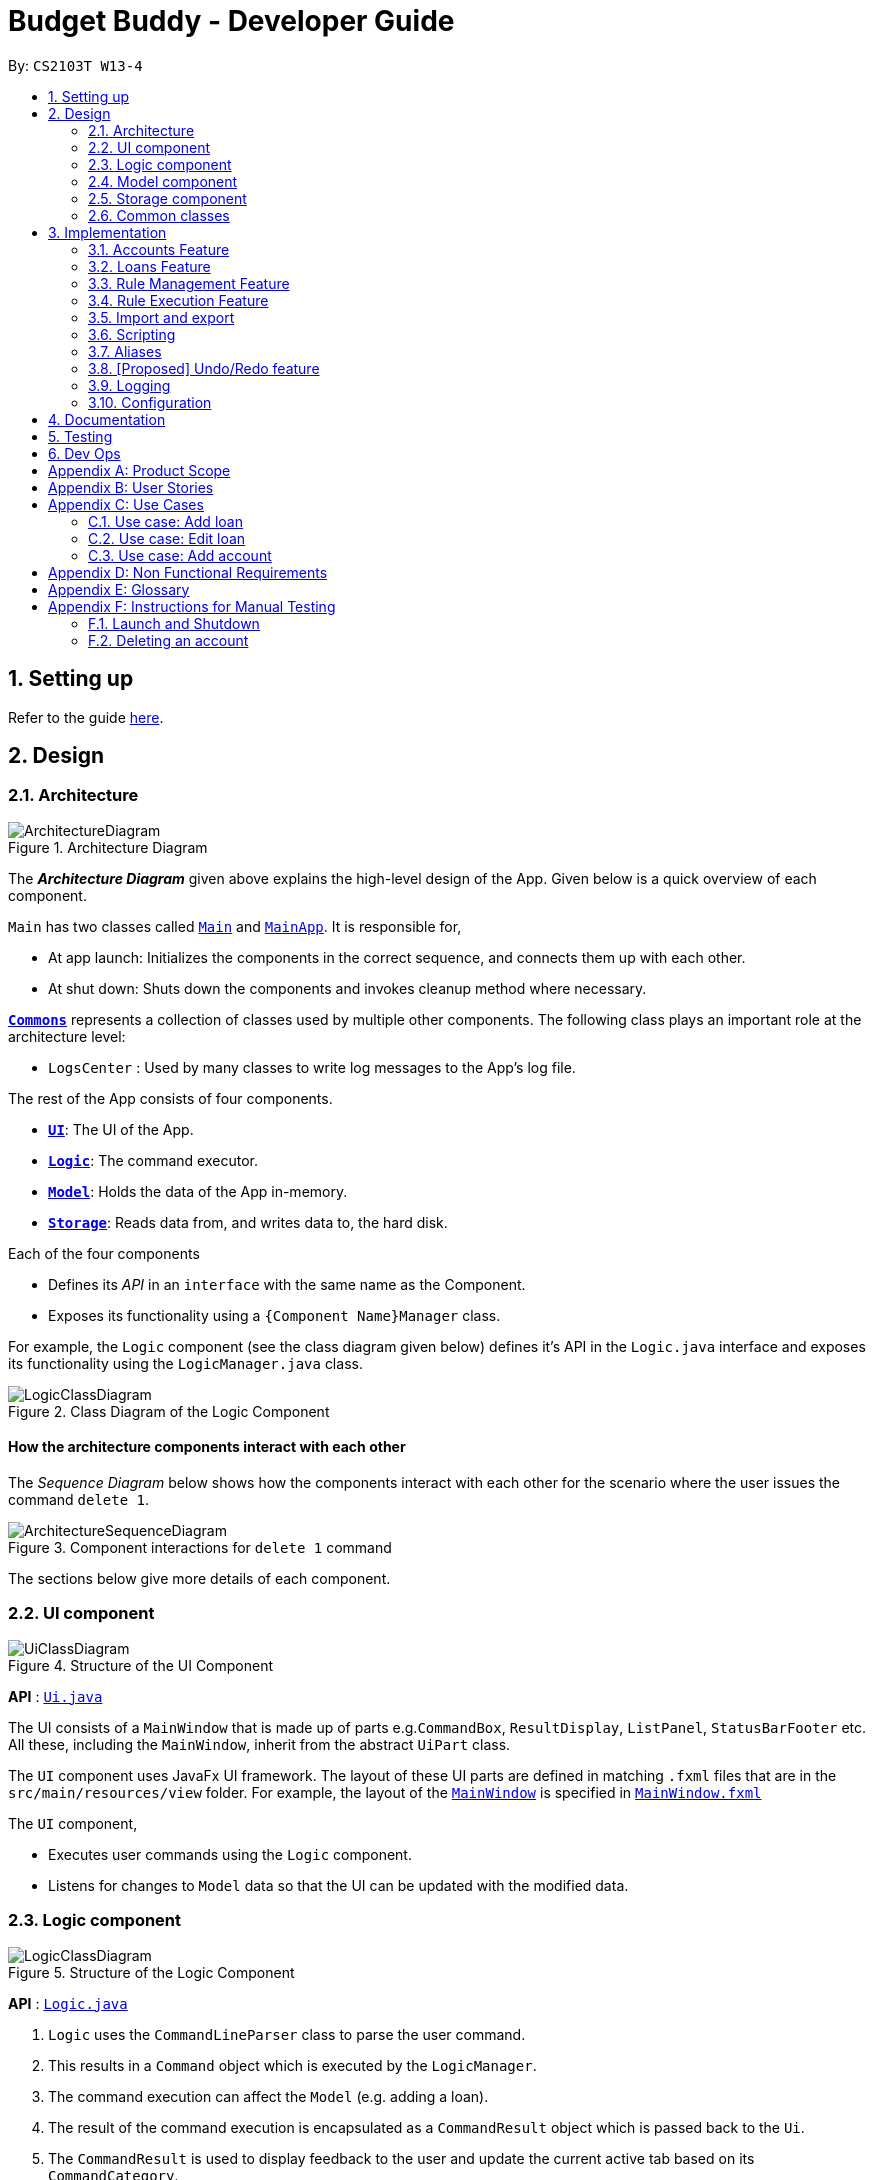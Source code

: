 = Budget Buddy - Developer Guide
:site-section: DeveloperGuide
:toc:
:toc-title:
:toc-placement: preamble
:sectnums:
:imagesDir: images
:stylesDir: stylesheets
:xrefstyle: full
ifdef::env-github[]
:tip-caption: :bulb:
:note-caption: :information_source:
:warning-caption: :warning:
endif::[]
:repoURL: https://github.com/AY1920S1-CS2103T-W13-4/main

By: `CS2103T W13-4`

== Setting up

Refer to the guide <<SettingUp#, here>>.

== Design

[[Design-Architecture]]
=== Architecture

.Architecture Diagram
image::ArchitectureDiagram.png[]

The *_Architecture Diagram_* given above explains the high-level design of the App. Given below is a quick overview of each component.

`Main` has two classes called link:{repoURL}/src/main/java/budgetbuddy/Main.java[`Main`] and link:{repoURL}/src/main/java/budgetbuddy/MainApp.java[`MainApp`]. It is responsible for,

* At app launch: Initializes the components in the correct sequence, and connects them up with each other.
* At shut down: Shuts down the components and invokes cleanup method where necessary.

<<Design-Commons,*`Commons`*>> represents a collection of classes used by multiple other components.
The following class plays an important role at the architecture level:

* `LogsCenter` : Used by many classes to write log messages to the App's log file.

The rest of the App consists of four components.

* <<Design-Ui,*`UI`*>>: The UI of the App.
* <<Design-Logic,*`Logic`*>>: The command executor.
* <<Design-Model,*`Model`*>>: Holds the data of the App in-memory.
* <<Design-Storage,*`Storage`*>>: Reads data from, and writes data to, the hard disk.

Each of the four components

* Defines its _API_ in an `interface` with the same name as the Component.
* Exposes its functionality using a `{Component Name}Manager` class.

For example, the `Logic` component (see the class diagram given below) defines it's API in the `Logic.java` interface and exposes its functionality using the `LogicManager.java` class.

.Class Diagram of the Logic Component
image::LogicClassDiagram.png[]

[discrete]
==== How the architecture components interact with each other

The _Sequence Diagram_ below shows how the components interact with each other for the scenario where the user issues the command `delete 1`.

.Component interactions for `delete 1` command
image::ArchitectureSequenceDiagram.png[]

The sections below give more details of each component.

[[Design-Ui]]
=== UI component

.Structure of the UI Component
image::UiClassDiagram.png[]

*API* : link:{repoURL}/src/main/java/budgetbuddy/ui/Ui.java[`Ui.java`]

The UI consists of a `MainWindow` that is made up of parts e.g.`CommandBox`, `ResultDisplay`, `ListPanel`, `StatusBarFooter` etc. All these, including the `MainWindow`, inherit from the abstract `UiPart` class.

The `UI` component uses JavaFx UI framework. The layout of these UI parts are defined in matching `.fxml` files that are in the `src/main/resources/view` folder. For example, the layout of the link:{repoURL}/src/main/java/budgetbuddy/ui/MainWindow.java[`MainWindow`] is specified in link:{repoURL}/src/main/resources/view/MainWindow.fxml[`MainWindow.fxml`]

The `UI` component,

* Executes user commands using the `Logic` component.
* Listens for changes to `Model` data so that the UI can be updated with the modified data.

[[Design-Logic]]
=== Logic component

[[fig-LogicClassDiagram]]
.Structure of the Logic Component
image::LogicClassDiagram.png[]

*API* :
link:{repoURL}/src/main/java/budgetbuddy/logic/Logic.java[`Logic.java`]

.  `Logic` uses the `CommandLineParser` class to parse the user command.
.  This results in a `Command` object which is executed by the `LogicManager`.
.  The command execution can affect the `Model` (e.g. adding a loan).
.  The result of the command execution is encapsulated as a `CommandResult` object which is passed back to the `Ui`.
.  The `CommandResult` is used to display feedback to the user and update the current active tab based on its `CommandCategory`.
.  For certain commands (e.g. `help`, `script add`) the `CommandResult` will have a `CommandContinuation`
that will perform further actions or return a new `CommandResult` to evaluate again.

Given below is the Sequence Diagram for interactions within the `Logic` component for the `execute("account delete 1")` API call.

.Interactions Inside the Logic Component for the `account delete 1` Command
image::DeleteSequenceDiagram.png[]

[[Design-Model]]
=== Model component

.Structure of the Model Component
image::ModelClassDiagram.png[]

[NOTE]
The lower levels of each `XYZManager` class can be viewed in their respective sections in the <<implementation,Implementation>> section.
For example, a more detailed class diagram of the `AccountsManager` can be found in <<accounts-feature,Section 3.1.1>>.

*API* : link:{repoURL}/src/main/java/budgetbuddy/model/Model.java[`Model.java`]

The `Model`,

* stores a `UserPref` object that represents the user's preferences.
* stores Budget Buddy's data.
* exposes multiple unmodifiable `ObservableLists` that can be 'observed' e.g. the `PanelTab`s in UI are bound to these lists so that the UI automatically updates when the data in the lists change.
* does not depend on any of the other three components.

[[Design-Storage]]
=== Storage component

.Structure of the Storage Component
image::StorageClassDiagram.png[]

*API* : link:{repoURL}/src/main/java/budgetbuddy/storage/Storage.java[`Storage.java`]

The `Storage` component,

* can save `UserPref` objects in json format and read it back.
* can save Budget Buddy's data in json format and read it back.

Budget Buddy saves its data in a few different json files,
namely `accounts.json`, `loans.json`, `rules.json` and `/scripts/descriptions.json`.
In addition, the user's custom scripts are saved in the `/scripts/` folder.

[[Design-Commons]]
=== Common classes

Classes used by multiple components are in the `budgetbuddy.commons` package.

== Implementation

This section describes some noteworthy details on how certain features are implemented.

// tag::accounts[]
=== Accounts Feature
==== Implementation

The Accounts Feature allows the users to manage their accounts.
It is managed by `AccountsManager`, with `Account` objects stored internally in a `Accounts` and `filteredAccounts`.

The class diagram below shows how the `AccountsManager` maanges its list of `Account` objects:

image::AccountClassDiagram.png[]

Each `Account` object has the following attributes:

* `name:Name` -- The name of account created.
* `description:Description` -- A description of the account to describe the use of the account.
* `transactionList:TransactionList` -- The list of transactions associated with the account.
* `isActiveBooleanProperty:BooleanProperty` -- The boolean property indicating whether an account is active or inactive.
* `balance:long` -- The balance of the account, calculated by the net sum of expenses and income.
* `balanceLongProperty:LongProperty` -- The Long property of the balance.
* `categoryset:Set<Category>` -- The set of categories involved in the account.

To facilitate the manipulation of `Account` objects, `AccountsManager` implements the following operations:

* `AccountsManager#updateFilteredAccountList(Predicate<Account> predicate)` -- Updates the predicate of `filteredAccounts`.
* `AccountsManager#getFilteredAccountList()` -- Gets the list of `filteredAccounts` after applying its `predicate`.
* `AccountsManager#resetFilteredAccountList()` -- Reset `filteredAccounts` so that all accounts present in `accounts` exist in `filteredAccounts`.
* `AccountsManager#getActiveTransactionList()` -- Gets the `activeTransactionList` of the active account.
* `AccountsManager#getAccounts()` -- Gets the list of `accounts`.
* `AccountsManager#size()` -- Gets the size of the `accounts` list.
* `AccountsManager#addAccount(Account toAdd)` -- Adds the `Account toAdd` to `accounts`.
* `AccountsManager#deleteAccount(Account toDelete)` -- Deletes the account at `Index toDelete` from `accounts`.
* `AccountsManager#editAccount(Index toEdit, Account editedAccount)` -- Edits the account at `Index Edit` to match `Account editedAccount`.
* `AccountsManager#switchActiveAccount(Index targetAccountIndex)` -- Inactivate the current active account, and activate the target account.
* `AccountsManager#unsetActiveAccount()` -- Inactivate any currently active account.
* `AccountsManager#setActiveAccount(Index toSet)` -- Activate the target account.
* `AccountsManager#getAccount()` -- Gets the target account.
* `AccountsManager#getActiveAccountIndex()` -- Gets the index of the currently active account.
* `AccountsManager#getActiveAccount()` -- Gets the currently active account.
* `AccountsManager#transactionListSwitchSource(Account account)` -- Switches the account source for the TransactionList.
* `AccountsManager#transactionListUpdateSource()` -- Updates the transactionList linked to the currentActiveAccount.
* `AccountsManager#exportReport()` -- Exports the overview report of all accounts.

When the user inputs a command, several of the above operations are carried out.
For example, `account edit` will call `AccountsManager#resetFilteredAccountList` to update the `filteredAccounts`,
so that all accounts present in `accounts` will be present in `filteredAccounts`,
then `AccountsManager#editAccount` to edit the account,
finally `AccountsManager#getFilteredAccountList()` to display the list of accounts.

After each command, the list of `accounts` is saved in `accounts.json`,
which is stored in a `data` folder in the same directory as `budgetbuddy.jar`.

Given below is an example usage scenario and how the `AccountsManager` behaves at each step.

Step 1. The user launches the application.
If this is the first time it is launched,
`accounts.json` is created and the `AccountsManager` initializes with an `accounts` containing a default account.
Otherwise, the data in `accounts.json` is loaded into `accounts`.

Step 2. The user executes `account add n/Japan trip d/expense spent in Japan` to add a new account.
This creates a new account `toAdd` with the `name` as Japan trip and `description` as expense spent in Japan.
`AccountsManager#addAccount(Account toAdd)` adds `toAdd` to `accounts`.
`filteredAccountList` will be automatically updated to match `accounts`.

Step 3. The user executes the command `account find trip` to find account contains the keyword trip specified.
`AccountsManager#updateFilteredAccountList` sets the predicate of `filteredAccounts` according to the input parameters.
Finally, `AccountsManager#getFilteredAccounts` retrieves an immutable version of `filteredAccounts` (filtered) to display to the user.
In this case, an account with the `name` as Japan trip and `description` as expense spent in Japan will be displayed.

The following sequence diagram shows how finding the accounts containing specified keyword works:

image::AccountSequenceDiagram.png[]

Most of the commands and operations behave in the same way.
The only difference will be the the action taken by the operation (e.g. finding account or adding account).

Step 4. The user executes `account delete 2` to delete the second account in the `accounts`.
Firstly, `AccountsManager#resetFilteredAccountList` will update the `filteredAccounts`,
so that all accounts present in `accounts` will be present in `filteredAccounts`,
then `AccountsManager#deleteAccount` deletes `toDelete` account from `accounts`.

Step 5. The user executes `account edit 3 n/food` to edit the `name` of the first account.
A new `editedAccount` is created, which is the same as the first third account except for its `name` which is food.
`AccountsManager#editAccount(Index toEdit, Account editedAccount` replaces the account at index `toEdit` with `editedAccount.`

The activity diagram below shows what happens when the user executes `account edit`:

image::AccountActivityDiagram.png[]

Step 6. The user executes `account report 2` to view the details of the second account.
Firstly, `AccountsManager#resetFilteredAccountList` will update the `filteredAccounts`,
so that all accounts present in `accounts` will be present in `filteredAccounts`,
then `AccountsManager#getAccount` and `Account#getAccountInfo` are used to display the details of the second account.

Step 7. The user executes `account overview` to view the report of all accounts in an html export file.
Firstly, `AccountsManager#resetFilteredAccountList` will update the `filteredAccounts`,
so that all accounts present in `accounts` will be present in `filteredAccounts`,
then `AccountsManager#exportReport` generates the overview of all accounts html file to the exports folder.

[NOTE]
For `account edit`, `account delete` and `account report`,
if the user targets an index beyond the last index,
an error message is displayed.

==== Design Considerations
===== Aspect: Interaction with ui - the list retrieved by `LogicManager`

In the mainWindow of ui, `AccountTab` is associated with a list of accounts. However, two lists of accounts are required.
One stores all the current accounts present in `accounts`, the other one stores the `filteredAccounts` with the filtered accounts after `account find` executes.

* **Alternative 1 (current choice)**: `AccountTab` is only associated with `filteredAccounts` as `filteredAccounts` stores all accounts.
After each command, `AccountsManager#resetFilteredAccountList` is called to reset the predicate to be true, so that `filteredAccounts` matches `accounts`.
** Pros: Only one list of accounts is associated with `LogicManager`.
** Cons: It is counter-intuitive as `filteredAccounts` is supposed to stored the accounts that have been selected.
* **Alternative 2**: `AccountListPanel` is associated with both `filteredAccounts` and `accounts`, and the display of the list switches when necessary.
** Pros: Easy to understand and align with the common sense.
** Cons: Hard to implement.
// end::accounts[]

// tag::loans[]
=== Loans Feature
==== Implementation

The Loans feature exists outside of the Account/Transaction mechanisms.
It adds a separate `LoansManager` alongside the main `AccountsManager`, with `Loan` objects stored internally in an `internalList`.

The following class diagram demonstrates the association between the `LoansManager` and `Loan` objects.
Miscellaneous methods (such as `LoansManager#getLoans` and `LoansManager#getLoansCount`) are omitted.

.Class Diagram of the Loans Model
image::LoanClassDiagram.png[]

[NOTE]
The `Debtor` class, `LoansManager#debtors`, `LoansManager#setDebtors` and `LoansManager#getDebtors` can be ignored for now.
They are depicted here for the sake of completion, but will only be used later when discussing the `loan split` command.

Each `Loan` object has the following attributes:

* `person:Person` -- The person that the user lent/borrowed money to/from.
* `amount:Amount` -- The amount of money loaned.
* `direction:Direction` -- The direction of the loan (either `IN` or `OUT`).
* `status:Status` -- The status of the loan (either `PAID` or `UNPAID`).
* `date:LocalDate` -- The date of the loan.
* `description:Description` -- A description of the loan.

To facilitate the manipulation of `Loan` objects, `LoansManager` implements the following operations:

* `LoansManager#updateFilteredList(Predicate<Loan> predicate)` -- Updates the current predicate of `filteredLoans` to `predicate`.
* `LoansManager#sortLoans(Comparator<Loan> sorter)` -- Sorts `internalList` using the given `sorter`.
* `LoansManager#getFilteredLoans()` -- Gets `filteredLoans`, representing the loans in `internalList` after filtering.
* `LoansManager#addLoan(Loan toAdd)` -- Adds the `Loan toAdd` to `internalList`.
* `LoansManager#editLoan(Index toEdit, Loan editedLoan)` -- Replaces the loan at `Index toEdit` with `Loan editedLoan`.
* `LoansManager#updateStatus(Index toUpdate, Loan updatedLoan)` -- Replace the loan at `Index toUpdate` with `Loan updatedLoan`.
* `LoansManager#deleteLoan(Index toDelete)` -- Deletes the loan at `Index toDelete` from `internalList`.

Each user-given command will call at least one of the above operations.
For example, `loan delete` will call `LoansManager#deleteLoan` to delete the targeted loan(s),
then `LoansManager#getFilteredLoans` to display the remaining loans.

After each command, the state of `internalList` is saved in the file `loans.json`.
`loans.json` is stored on the local hard disk in a `data` folder,
which is in the same directory as `budgetbuddy.jar`.

Given below is an example usage scenario and how the `LoansManager` behaves at each step.

Step 1.
The user launches the application.
If `loans.json` exists on the hard disk, its data is loaded into `internalList`.
Otherwise, `loans.json` is created and the `LoansManager` initializes with an `internalList` containing a few sample loans.

Step 2.
The user executes the command `loan out p/John x/4.20 d/Paid for his lunch` to add a new loan.
This creates a new loan `toAdd` of `amount` 4.20 `out` to the `person` John, with the description `Paid for his lunch`.
Since the user did not provide a date, the current system date is used for the `date` of `toAdd`.
`LoansManager#addLoan(Loan toAdd)` is called and
(after verifying that `toAdd` does not already exist in `internalList`)
`toAdd` is added to `internalList`.

The following sequence diagram illustrates the process of adding a loan:

.Sequence Diagram for Adding a Loan
image::LoanSequenceDiagram.png[]

In general, the rest of the operations work using a similar sequence of steps.
Some commands might create a new `Loan` object (as shown above) while others might just use the `Index` of a loan (e.g. `loan delete`).

Step 3.
The user executes the command `loan list out p/John w/1/11/2019 s/x`
to see all loans `out` to `John` dated `1/11/2019`, sorted by amount.
First, `LoansManager#sortLoans` is called to sort the loans in `internalList` by their amounts in ascending order.
`LoansManager#updateFilteredList` is then called to set the predicate of `filteredLoans`;
the new predicate filters the list to loans `out` to the person `John` on `1/11/2019`.
Finally, `LoansManager#getFilteredLoans` is called to display the (sorted and filtered) list to the user.

Step 4.
The user executes the command `loan paid 1` to update the status of the first loan in the list to `PAID`.
This creates a new `updatedLoan` identical to the first loan in `internalList`, except that `updatedLoan` has the status `PAID`.
`LoansManager#updateStatus(Index toUpdate, Loan updatedLoan)` is called
(where `toUpdate` is the index of the first loan in `internalList`)
and the loan at index `toUpdate` is replaced with `updatedLoan`.

[NOTE]
The command `loan unpaid` works identically to `loan paid`, except that the `status` of `updatedLoan` is set to `UNPAID`.

Step 5.
The user executes the command `loan edit 1 x/500` to edit the `amount` of the first loan in the list to `500`.
`LoansManager#editLoan(Index toEdit, Loan editedLoan)` is called
and the loan at index `toEdit` is replaced with an `editedLoan` that has an `amount` of `500`.
While this operation appears identical to `LoansManager#updateStatus`,
`LoansManager#editLoan` implements an extra check to ensure that `editedLoan` does not already exist in `internalList`.

[NOTE]
`LoansManager#updateStatus` does not implement the check for a duplicate loan
as the `status` of a `Loan` is not considered when comparing two loans for equality.
`internalList` is already guaranteed to have no identical loans due to the checks in
`LoansManager#addLoan` and `LoansManager#editLoan`.

Step 6.
The user executes the command `loan delete 1` to delete the first loan in the list.
`LoansManager#deleteLoan(Index toDelete)` is called
(where `toDelete` is the index of the first loan in `internalList`)
and the loan at index `toDelete` is removed from `internalList`.

[NOTE]
For the commands `loan paid`, `loan unpaid` and `loan delete`,
if the user targets a loan outside of the list (e.g. index greater than list size)
an error message will be displayed.

===== Multi-Loan Targeting

The user can target and act on multiple loans with a single command.
For example, `loan paid 1 3 4` can be used to mark the first, third and fourth loans in `internalList` as `PAID`.
Alternatively or additionally, `loan paid p/John p/Mary` can also be used
to mark all the loans of the persons John and Mary in `internalList`.
The `LoansManager` handles this by executing the appropriate operation repeatedly.
In the case of `loan paid 1 3 4`, `LoansManager#editLoan` is called once for each of the three loans.

To account for the fact that the list size might change after each operation,
the size of the list before and after each operation is compared.
If it has changed, the targeted indices are adjusted accordingly.

If any of the target loan indices cannot be found by the `LoansManager` in `internalList`,
they are added to a `missingLoanIndices` list.
Similarly, target persons that cannot be found are added to a `missingPersons` list.
Both lists are displayed to the user after other target loans that are in `internalList` have been acted upon,
notifying the user that the target `indices`/`persons` could not be found.

Multi-loan targeting is implemented for the commands `loan paid`, `loan unpaid` and `loan delete`.

===== Loan Splitting

Loan splitting exists as a command that the user can execute.
Its main purpose is to split a large, initially unbalanced group payment equally among the group's members.
The following example scenario should clarify the purpose of the command:

====
John, Mary and Peter go out for dinner.
The meal costs $100, so Peter pays $90 and Mary covers the remaining $10.
However, the three want to split the bill equally among themselves.

John executes the command `loan split p/John p/Mary p/Peter x/0 x/10 x/90`.
Budget Buddy then outputs a list of the necessary payments between the three.
From this list, John can now see that he owes Peter *$33.33* and that Mary owes Peter *$23.33*.
====

To display the results of the calculations, `LoansManager` holds a list of `debtors` containing `Debtor` objects.
For your convenience, the class diagram of the Loans model (Figure 9) is reproduced here:

.Class Diagram of the Loans Model
image::LoanClassDiagram.png[]

Each `Debtor` object has the following attributes:

* `debtor:Person` -- The person who owes money to one or more creditors.
* `creditors:HashMap<Person, Amount>` -- A list of persons that the `debtor` owes money to, mapped to the amount of money owed.
Each entry in the `HashMap` represents a creditor, with their name as the `Person` key and the amount owed as the corresponding `Amount` value.

`LoansManager` also implements the `getDebtors` and `setDebtors` operations to manipulate the `debtors` list.
This list is used to hold and display the `Debtor` objects created for the latest execution of `loan split`
and is stored between sessions in `loans.json`.

Given below is an example scenario to demonstrate how the final list is calculated.
The algorithm as a whole can be summarized in the activity diagram below,
which might prove helpful for following the steps in the example scenario:

.Activity Diagram for Loan Split Algorithm
image::LoanSplitActivityDiagram.png[]

Step 1.
The user executes the command `loan split p/Kenneth p/Duke p/Adam p/Zed x/0 x/20 x/80 x/50 max/10 me/Kenneth d/Dinner`.
In this scenario, out of the total bill of *$150*,
`Kenneth` has paid *$0*,
`Duke` has paid *$20*,
`Adam` has paid *$80*
and `Zed` has paid *$50*.
Furthermore, `max/10` specifies that `Kenneth` should only pay/owe up to *$10* overall.
Finally, `me/Kenneth` marks `Kenneth` as the user;
all debts involving `Kenneth` should be added to the normal loan list with the description `Dinner`.

Step 2.
`LoanSplitCommandParser` parses the persons, amounts, and max shares into `List<Person>`, `List<Amount>` and `List<Long>` respectively.
`me/Kenneth` and `d/Dinner` are parsed into `Optional<Person>` and `Optional<Description>`.
A new `LoanSplitCommand` is instantiated with the lists and optional objects.

Step 3.
`LoanSplitCommand` replaces `Kenneth` in `List<Person>` with a `Person` with the `Name` `You`.
Using the static methods of a `LoanSplitCalculator` class, it then begins executing the following algorithm:

. The `defaultSharePerPerson` is calculated.
In this scenario, *$150* should be split among the 4 persons.
However, as `Kenneth` has a max share of *$10*, the other 3 persons must divide *$140* among themselves,
resulting in a `defaultSharePerPerson` of *$46.66*.

. Each person in `List<Person>` is given a `balance`,
calculated using the amount they paid initially (from `List<Amount>`)
minus either the `defaultSharePerPerson` or their max share if present.

. A list of all possible sub-groups (combinations) of persons is generated.
In this scenario, the number of sub-groups for the 4 persons would be *16*.

. For each sub-group of persons, if the sum of their balances is *zero*, then the following steps are performed:

.. Take the persons with the smallest and biggest balances: the `debtor` and `creditor` respectively.

.. Transfer money between the two such that one or both of their balances reaches zero.
The person(s) with a balance of zero are then removed from the group,
and a record of the `debtor`, `creditor` and `amountTransferred` is stored in a `List<DebtorCreditorAmount>`.

.. Repeat until the sub-group contains less than two persons.

. After every sub-group has been processed, `List<DebtorCreditorAmount>` is used to create the final `List<Debtor>` stored in `LoansManager`.

Step 4.
All debts involving the person `You` in `List<Person>`
are used to create loans with the description `Dinner`.
These loans are added to `internalList` in `LoansManager` using `LoansManager#addLoan`.

Step 5. The list of `debtors` in `LoansManager` is displayed to the user.
In this scenario, the display will show that
`Duke` owes `Adam` *$26.66*
and `You` (`Kenneth`, the user) owe `Zed` and `Adam` *$3.32* and *$6.68* respectively.

==== Design Considerations
===== Aspect: Structure of the loan - person interaction

* **Alternative 1 (current choice)**: `LoansManager` stores `internalList`; each `Loan` references a `Person`
** Pros: Easy to implement and understand.
** Cons: Takes a longer time to get all the loans belonging to a person.
* **Alternative 2**: `LoansManager` stores `persons` list; each `Person` stores `LoanList`; each `Loan` references `Person`
** Pros: Easy to retrieve the person of each loan and retrieve all the loans belonging to a person.
** Cons: Circular dependency and high coupling, potentially leading to lower testability and a higher bug count.
// end::loans[]

// tag::ruleMgmt[]
=== Rule Management Feature

The Rules feature exists as an integration onto the Transaction system. It makes use
of syntax processing, together with scripts to provide an automation solution to
repetitive tasks when adding transactions.

Rules are defined with a pair of predicate and action, where an action is performed
given that the predicate returns true. This predicate-action split allows us to decouple
testing from performing, which helps to increase reusability of individual predicates
and actions.

==== Implementation

Basic attributes and operators are exposed to provide users a way of writing simple
tests on transactions without having to manually check and make changes. Storing rules
works similarly to LoansManager, where individual rules are stored in a
`RuleManager` which manages all CRUD operations.

All rules are stored in a JSON file when added, formatted to be retrieved and parsed by the
application when relaunched.

The following class diagram illustrates the structure of the `*Rule*` Model component.

.Structure of the Rule Model Component
image::RuleModelClassDiagram.png[]

NOTE: The rest of the `*Script*` and `*Model*` components have been omitted to give focus on the `Rule` model component.

As mentioned above, rules are defined as a pair of predicate and action, which as seen in the above diagram, is divided into
the two abstract classes `*RulePredicate*` and `*RuleAction*`. These two classes are abstract due to two implementation
types, either script or expression. Their concrete classes are `*PredicateExpression*` and `*ActionExpression*`
for expressions and `*PredicateScript*` and `*ActionScript*` for scripts respectively.
// end::ruleMgmt[]

For predicate expressions, they are formed using binary comparison operations, which means that each expression contains
an `*Operator*` which takes in two arguments, an `*Attribute*` to represent an attribute of a `*Transaction*`, as well as
a `*Value*` to represent a given value to test against the attribute.

****
Here is an example of a part of what a user may type as a predicate expression: +
`p/outamt < 10`

This is split into the *Attribute:* `outamt` , the *Operator:* `<` , as well as the *Value:* `10` .
****

Action expressions are unary operations, which means that each expression is formed with an `*Operator*` as well, but takes
only a single argument, a `*Value*` to represent a given value to carry out the operation with.

****
Again, here is an example of a part of what a user may type as an action expression: +
`a/set_cat Cheap`

This is split into the *Operator:* `set_cat` , as well as the *Value:* `Cheap` .
****

Predicate and actions implemented as scripts on the other hand are defined with a single `*ScriptName*`, which refers to the
name of the script itself.

****
Predicate and action scripts are defined the same way. An example of both: +
`p/CheckIsTransport a/SetTransportFare`

In this case, both `CheckIsTransport` and `SetTransportFare` are `*ScriptNames*` .
****

Each and every `*Rule*` is stored within the `*RuleManager*`, which serves as an interface to manipulating the list of rules.
For example, `*RuleManager#addRule*` is used to add new rules to the list, whereas `*RuleManager#swapRules*` is used to
swap the order of two rules in the list. The `*RuleManager*` supports basic *CRUD* operations, as well as other convenience
methods such as the `*RuleManager#swapRules*` as mentioned.

==== Design Considerations
===== Aspect: Structure of expressions for rule data management
* **Alternative 1 (current choice)**: The two expression classes `*PredicateExpression*` and `*ActionExpression*`
are split into their individual components, the operators and the arguments.
** Pros: More control over the expression format, and increase reusability of individual components.
** Cons: More classes required to implement, greater overhead.
* **Alternative 2**: Expressions are just entirely stored as strings within the two classes.
** Pros: Easy to implement, ease of storage.
** Cons: Parsing has to be done even after the rule is added. This means we need to parse the expression more than once,
not only to check the validity, but again to process the rule before execution.

===== Aspect: Structure of scripts for rule data management
* **Alternative 1 (current choice)**: The two script classes `*PredicateScript*` and `*ActionScript*` contain only a
`*ScriptName*`, which is the name of the script they are referencing.
** Pros: No need to reference an entire script, and therefore much easier to validate. Storing names will also be much simpler.
** Cons: Requires checking against the `*ScriptLibrary*` to retrieve a `*Script*` when processing rules.
* **Alternative 2**: The classes will each store an entire `*Script*` within them.
** Pros: Referencing the script code when processing rules will not require access to the `*ScriptLibrary*`, and can be
taken directly from the `*PredicateScript*` or `*ActionScript*` directly.
** Cons: Creating unnecessary entire references to a script that already exists in the `*ScriptLibrary*`, and makes storage
much more complicated, as the entire script will be contained within the class.

// tag::ruleExec[]
=== Rule Execution Feature

The structure of rules were separated from the logic of rule execution to maintain the separation of concerns between the
`*Model*` and `*Logic*` components.

Rule execution is hooked into the evaluation of adding or editing a `*Transaction*`. This means that for every new transaction,
all rules within the Rule Engine will be executed on that transaction. The same can be said for modifying a transaction.

The implementation of the Rule execution is elaborated on below.

==== Implementation

The `*RuleEngine*` is a static class used for interfacing with all the rule processings functionality.

Two executable classes are used in the execution of a rule, `*Testable*` and `*Performable*`.
A `*Testable*` represents the executable form of a `*RulePredicate*`, which may be either an expression or a script.
Correspondingly, a `*Performable*` represents the executable form of a `*RuleAction*`, which may also be either an
expression or a script.

Before executing the existing rules, the index of the transaction and the account that the transaction belongs to are
supplied to the `*RuleEngine*` through the `*RuleEngine#executeRules*` method. This allows for the retrieval of the transaction
when a rule is executed against it.

When a rule is executed, this is firstly represented as the execution of the `*Testable#test*` method on the given transaction.
If the test passes, the predicate is true, and therefore the action is performed. This is represented as the execution of
the `*Performable#perform*` method on the given transaction.

The following sequence diagram shows the interaction between the `*RuleEngine*` and the different objects involved in the
execution of the rules on a transaction:

.Sequence diagram representing Rule Execution after adding a new Transaction
image::RuleExecutionSequenceDiagram.png[]

Shown above is a sequence diagram which takes place during the execution of the `*TransactionAddCommand*`,
after the new transaction has already been added. The `*RuleEngine*` takes over, and retrieves the relevant handlers from
`*Model*`.

Thereafter, the list of rules is retrieved from the `*RuleManager*`. The `*RuleEngine*` iterates through the list,
using the `*RulePredicate*` and `*RuleAction*` of each rule to create the required `*Testable*` for testing on the
transaction, as well as the `*Performable*` for performing the action.

The following activity diagram shows in greater detail the workflow of executing rules.

.Activity diagram of the different paths involved in the workflow of executing rules
image::RuleExecutionActivityDiagram.png[]

The activity diagram above has a slightly different context as the sequence diagram, to show a separate use case. In this
diagram, instead of a new transaction that is added, we have a transaction that is edited. Both types of commands do not affect
the workflow of rule execution.

In this diagram, the generation of a `*Testable*` and `*Performable*` is shown in greater detail.

`*Testable*` is an interface which, like `*RulePredicate*`, have its implementations split into expressions and scripts,
namely `*TestableExpression*` and `*TestableScript*`.

Similarly, `*Performable*` is an interface which, like `*RuleAction*`, have its implementations split into expressions
and scripts, namely `*PerformableExpression*` and `*PerformableScript*`.

Expressions are generated by the `*RuleEngine*` when either the `*RulePredicate*` or `*RuleAction*` are of the expression type.
The `*RuleEngine*` will retrieve the correct expression constructor from an internal hash map based on the `*Operator*`,
and create the expression using the given attribute and/or value.

****
For example, we have an predicate `p/desc contains food`. One of the classes implementing `*TestableExpression*`,
`*ContainsExpression*`, is created since the predicate has the *Operator:* `contains`. The corresponding *Attribute:* `desc`
and *Value:* `food` in the predicate are provided into the `*ContainsExpression*` constructor during instantiation.
****

Scripts, on the other hand, are generated by the `*RuleEngine*` when either the `*RulePredicate*` or `*RuleAction*` are of
the script type. The `*RuleEngine*` will generate the corresponding `*Testable*` or `*Performable*` by first retrieving
the script from the `*ScriptLibrary*` based on its `*ScriptName*`. Following that, a `*TestableScript*` or `*PerformableScript*`
is instantiated with a function `*ScriptEvaluator*`, which evaluates the script given the transaction and account. This
function is then called when `*Testable#test*` or `*Performable#perform*` is executed.

==== Design Considerations
===== Aspect: Duplication of predicates and actions in model and logic
* **Alternative 1 (current choice)**: Both predicates and actions have their corresponding versions in both model and logic.
** Pros: Able to split the logic flow and execution code from the data in model.
** Cons: Seemingly duplicate classes, such as `*PredicateExpression*` and `*TestableExpression*`, which increases the number
of classes.
* **Alternative 2**: All execution data and logic is stored in the rule model rather than logic.
** Pros: Reduce class duplication, less confusion.
** Cons: `*Model*` and `*Logic*` will have unnecessary coupling which reduces testability and makes maintenance and integration harder.
// end::ruleExec[]

// tag::importexport[]
=== Import and export
==== Implementation

The import functionality takes in a file and parses it into ``Transaction``s.

All of the supported formats are comma-separated value (CSV) files. The bulk of
the work is parsing the different ways the different banks represent the same data,
and mapping each column from bank transaction export into the fields contained by
Budget Buddy ``Transaction``s.

The following class diagram illustrates the design of the import and export function.

_TODO: Class diagram_

==== Design considerations

_TODO_
// end::importexport[]

// tag::scripts[]
=== Scripting
==== Implementation

The scripting engine works independently of the rest of the application.
At its core, it uses the Nashorn ECMAScript 5.1 engine bundled with Java 11 to
evaluate scripts.

A set of convenience functions are provided to make basic tasks, such as manipulating
transactions and accounts, easier. The full model and UI are nevertheless exposed to
scripts, and scripts are able to access any classes provided in the Java 11 standard
library, as well as any dependencies included in the application.

There is a simple mechanism to store scripts to be run in future. This works together
with rules to give the ability to have complex predicates and actions outside of
those supported inherently by the program. This also works with aliases to allow,
in effect, custom commands to be created.

The following class diagram illustrates the design of the scripting engine and model.

_TODO: Class diagram_

==== Design considerations

_TODO_
// end::scripts[]

// tag::aliases[]
=== Aliases
==== Implementation

The alias is a simple hook into the command parsing engine. If there is no
built-in command corresponding to a command line, then the alias map is checked.
If there is a matching alias, then the alias name in the command line is replaced,
and the command execution is re-tried.

To prevent alias loops where the user creates an alias `x` mapping to `y`, and an
alias `y` mapping to `x`, we track the aliases that have been applied, and
stop evaluation if we see that the same alias has been applied more than once.

==== Design considerations

_TODO_
// end::aliases[]

// tag::undoredo[]
=== [Proposed] Undo/Redo feature
==== Proposed Implementation

The undo/redo mechanism is facilitated by `VersionedAddressBook`.
It extends `AddressBook` with an undo/redo history, stored internally as an `addressBookStateList` and `currentStatePointer`.
Additionally, it implements the following operations:

* `VersionedAddressBook#commit()` -- Saves the current address book state in its history.
* `VersionedAddressBook#undo()` -- Restores the previous address book state from its history.
* `VersionedAddressBook#redo()` -- Restores a previously undone address book state from its history.

These operations are exposed in the `Model` interface as `Model#commitAddressBook()`, `Model#undoAddressBook()` and `Model#redoAddressBook()` respectively.

Given below is an example usage scenario and how the undo/redo mechanism behaves at each step.

Step 1. The user launches the application for the first time. The `VersionedAddressBook` will be initialized with the initial address book state, and the `currentStatePointer` pointing to that single address book state.

image::UndoRedoState0.png[]

Step 2. The user executes `delete 5` command to delete the 5th person in the address book. The `delete` command calls `Model#commitAddressBook()`, causing the modified state of the address book after the `delete 5` command executes to be saved in the `addressBookStateList`, and the `currentStatePointer` is shifted to the newly inserted address book state.

image::UndoRedoState1.png[]

Step 3. The user executes `add n/David ...` to add a new person. The `add` command also calls `Model#commitAddressBook()`, causing another modified address book state to be saved into the `addressBookStateList`.

image::UndoRedoState2.png[]

[NOTE]
If a command fails its execution, it will not call `Model#commitAddressBook()`, so the address book state will not be saved into the `addressBookStateList`.

Step 4. The user now decides that adding the person was a mistake, and decides to undo that action by executing the `undo` command. The `undo` command will call `Model#undoAddressBook()`, which will shift the `currentStatePointer` once to the left, pointing it to the previous address book state, and restores the address book to that state.

image::UndoRedoState3.png[]

[NOTE]
If the `currentStatePointer` is at index 0, pointing to the initial address book state, then there are no previous address book states to restore. The `undo` command uses `Model#canUndoAddressBook()` to check if this is the case. If so, it will return an error to the user rather than attempting to perform the undo.

The following sequence diagram shows how the undo operation works:

image::UndoSequenceDiagram.png[]

NOTE: The lifeline for `UndoCommand` should end at the destroy marker (X) but due to a limitation of PlantUML, the lifeline reaches the end of diagram.

The `redo` command does the opposite -- it calls `Model#redoAddressBook()`, which shifts the `currentStatePointer` once to the right, pointing to the previously undone state, and restores the address book to that state.

[NOTE]
If the `currentStatePointer` is at index `addressBookStateList.size() - 1`, pointing to the latest address book state, then there are no undone address book states to restore. The `redo` command uses `Model#canRedoAddressBook()` to check if this is the case. If so, it will return an error to the user rather than attempting to perform the redo.

Step 5. The user then decides to execute the command `list`. Commands that do not modify the address book, such as `list`, will usually not call `Model#commitAddressBook()`, `Model#undoAddressBook()` or `Model#redoAddressBook()`. Thus, the `addressBookStateList` remains unchanged.

image::UndoRedoState4.png[]

Step 6. The user executes `clear`, which calls `Model#commitAddressBook()`. Since the `currentStatePointer` is not pointing at the end of the `addressBookStateList`, all address book states after the `currentStatePointer` will be purged. We designed it this way because it no longer makes sense to redo the `add n/David ...` command. This is the behavior that most modern desktop applications follow.

image::UndoRedoState5.png[]

The following activity diagram summarizes what happens when a user executes a new command:

image::CommitActivityDiagram.png[]

==== Design Considerations

===== Aspect: How undo & redo executes

* **Alternative 1 (current choice):** Saves the entire address book.
** Pros: Easy to implement.
** Cons: May have performance issues in terms of memory usage.
* **Alternative 2:** Individual command knows how to undo/redo by itself.
** Pros: Will use less memory (e.g. for `delete`, just save the person being deleted).
** Cons: We must ensure that the implementation of each individual command are correct.

===== Aspect: Data structure to support the undo/redo commands

* **Alternative 1 (current choice):** Use a list to store the history of address book states.
** Pros: Easy for new Computer Science student undergraduates to understand, who are likely to be the new incoming developers of our project.
** Cons: Logic is duplicated twice. For example, when a new command is executed, we must remember to update both `HistoryManager` and `VersionedAddressBook`.
* **Alternative 2:** Use `HistoryManager` for undo/redo
** Pros: We do not need to maintain a separate list, and just reuse what is already in the codebase.
** Cons: Requires dealing with commands that have already been undone: We must remember to skip these commands. Violates Single Responsibility Principle and Separation of Concerns as `HistoryManager` now needs to do two different things.
// end::undoredo[]

=== Logging

We are using `java.util.logging` package for logging. The `LogsCenter` class is used to manage the logging levels and logging destinations.

* The logging level can be controlled using the `logLevel` setting in the configuration file (See <<Implementation-Configuration>>)
* The `Logger` for a class can be obtained using `LogsCenter.getLogger(Class)` which will log messages according to the specified logging level
* Currently log messages are output through: `Console` and to a `.log` file.

*Logging Levels*

* `SEVERE` : Critical problem detected which may possibly cause the termination of the application
* `WARNING` : Can continue, but with caution
* `INFO` : Information showing the noteworthy actions by the App
* `FINE` : Details that is not usually noteworthy but may be useful in debugging e.g. print the actual list instead of just its size

[[Implementation-Configuration]]
=== Configuration

Certain properties of the application can be controlled (e.g user prefs file location, logging level) through the configuration file (default: `config.json`).

== Documentation

Refer to the guide <<Documentation#, here>>.

== Testing

Refer to the guide <<Testing#, here>>.

== Dev Ops

Refer to the guide <<DevOps#, here>>.

[appendix]
== Product Scope

*Target user profile*:

* has a need to manage expenses and income over a significant period of time
* prefer desktop apps over other types
* can type fast
* prefers typing over mouse input
* is reasonably comfortable using CLI apps
* capable of basic programming to customize the app to their liking

*Value proposition*: manage expenses/income faster than a typical mouse/GUI driven app

[appendix]
== User Stories

Priorities: High (must have) - `* * \*`, Medium (nice to have) - `* \*`, Low (unlikely to have) - `*`

[width="59%",cols="22%,<23%,<25%,<30%",options="header",]
|=======================================================================
|Priority |As a ... |I want to ... |So that I can...
|`* * *` |user |see an overview of all my spending from month to month |better judge my expense/income ratio

|`* * *` |user who borrows and loans money frequently |track who owes me money/who I owe money to |settle my debts

|`* * *` |careful spender |dedicate different accounts to different holidays |control how much I spend while on the holidays

|`* * *` |busy user |keep track of my spending in different account books |segregate completely unrelated spending

|`* * *` |SoC student experienced in writing programs |write my own scripts to manipulate entries in the app |automate and customize the app to my liking

|`* *` |spendthrift |set a budget for my monthly spending |avoid breaking the bank again

|`* *` |lazy user |key in recurring expenses just once |do not have to enter them over and over again

|`* *` |careful spender |make month-to-month comparisons of spending in a particular category |see where additional expenses for certain months come from

|`* *` |cautious spender |carry over any budget deficits incurred each month to the following month |remember to repay it

|`* *` |SoC student who has to pay school fees regularly |track how much I’ll have to pay and when I have to pay it by |avoid making late payments

|`* *` |ambitious user |set goals for my cumulative income |work towards my dream home/car/goal

|`* *` |careless user |undo a mistake |not worry even if I accidentally make an error

|`* *` |careful spender |set different currencies for different accounts |see my expenditure during a holiday in the local currency

|`* *` |lazy person |import expenses from csv exports from internet banking |transfer my records across software

|`* *` |supremely lazy user |have the program detect recurring transactions and suggest them to me |not waste time adding them manually

|`* *` |paranoid user |have the program show me all possible commands and how to use them |know exactly what I am doing

|`* *` |user who prefers visuals |see a chart of my budget spending across past months |see how much I have been overspending/underspending

|`* *` |busy user |move and delete multiple transactions at the same time |be more efficient

|`* *` |lazy user |have the program autofill my command as I am typing it |enter my transactions more quickly

|`* *` |user who cannot control spending |set a budget for different purposes |control my spending

|`* *` |lazy user |have the app to have predictive commands based on what transactions I commonly include |spend less time typing in my expenses

|`* *` |fast typer |type out multiple commands all at once |type the next command without having to pause

|`* *` |person who occasionally goes overseas |assign an exchange rate to each foreign currency transaction |get reports on my total expenditure in my home currency

|`* *` |busy user |see my overall budget surplus/deficit at a glance |know straight away when I’m below or above my budget for that month

|`* *` |meticulous user |see how much I need to budget every month to reach a savings goal based on what the goal is and its deadline |plan my budget well

|`*` |unmotivated person |be rewarded for entering my expenses/income daily |be motivated to do so and eventually turn it into a habit

|`*` |expense planner |record down possible future expenses |keep track of what I planned to spend on

|`*` |forgetful user |have the app set reminders |keep track of my spending everyday

|=======================================================================

[appendix]
== Use Cases

(For all use cases below, the *System* is `Budget Buddy` and the *Actor* is the `user`, unless specified otherwise)

[discrete]
=== Use case: Delete transaction

*MSS*

1.  User requests to list transactions.
2.  Budget Buddy shows a list of transactions for the current account.
3.  User requests to delete a specific transaction in the list.
4.  Budget Buddy deletes the transaction.
+
Use case ends.

*Extensions*

[none]
* 2a. The list is empty.
+
Use case ends.

* 3a. The given index is invalid.
+
[none]
** 3a1. Budget Buddy shows an error message.
+
Use case resumes at step 2.

=== Use case: Add loan

*MSS*

1.  User requests to add a <<loan-out, loan out>>.
2.  Budget Buddy adds the loan for the given person.
+
Use case ends.

*Extensions*

[none]
* 1a. The given loan out value is not positive.
+
[none]
** 1a1. Budget Buddy shows an error message.
+
Use case resumes at step 1.

=== Use case: Edit loan

*MSS*

1.  User requests to list loans.
2.  Budget Buddy shows a list of loans.
3.  User requests to edit the description of a loan in the list.
4.  Budget Buddy edits the description of the specified loan.
+
Use case ends.

*Extensions*

[none]
* 2a. The list is empty.
+
Use case ends.

* 2a. The given loan index is invalid.
+
[none]
** 2a1. Budget Buddy shows an error message.
+
Use case resumes at step 2.

=== Use case: Add account

*MSS*

1. User requests to add a new account.
2. Budget Buddy creates the new account.
+
Use case ends.

*Extensions*

[none]
* 1a. No account name was provided.
+
[none]
** 1a1. Budget Buddy shows an error message.
+
Use case resumes at step 1.

[appendix]
== Non Functional Requirements

.  Should work on any <<mainstream-os,mainstream OS>> as long as it has Java `11` or above installed.
.  Should be able to hold up to 1000000 transactions without a noticeable sluggishness in performance for typical usage.
.  A user with above average typing speed for regular English text (i.e. not code, not system admin commands) should be able to accomplish most of the tasks faster using commands than using the mouse.

[appendix]
== Glossary

[[mainstream-os]] Mainstream OS::
Windows, Linux, Unix, OS-X

[[loan-out]] Loan Out::
A loan where the user has lent money to another person.

[[loan-in]] Loan In::
A loan where the user has borrowed money from another person.

[appendix]
== Instructions for Manual Testing

Given below are instructions to test the app manually.

[NOTE]
These instructions only provide a starting point for testers to work on.

=== Launch and Shutdown

. Initial launch

.. Download the jar file and copy into an empty folder
.. Double-click the jar file +
   Expected: Shows the GUI with a set of sample contacts. The window size may not be optimum.

. Saving window preferences

.. Resize the window to an optimum size. Move the window to a different location. Close the window.
.. Re-launch the app by double-clicking the jar file. +
   Expected: The most recent window size and location is retained.

=== Deleting an account

. Deleting an account while all accounts are listed

.. Prerequisites: List all persons using the `account list` command. More than one account in the list.
.. Test case: `account delete 1` +
   Expected: First account is deleted from the list. Details of the deleted account shown in the status message.
.. Test case: `account delete 0` +
   Expected: No account is deleted. Error details shown in the status message.
.. Other incorrect delete commands to try: `account delete`, `account delete x` (where x is larger than the list size) +
   Expected: Similar to previous.

